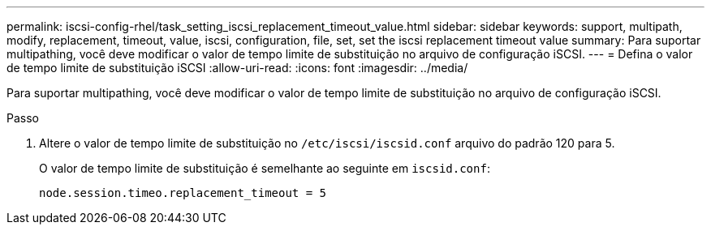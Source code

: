 ---
permalink: iscsi-config-rhel/task_setting_iscsi_replacement_timeout_value.html 
sidebar: sidebar 
keywords: support, multipath, modify, replacement, timeout, value, iscsi, configuration, file, set, set the iscsi replacement timeout value 
summary: Para suportar multipathing, você deve modificar o valor de tempo limite de substituição no arquivo de configuração iSCSI. 
---
= Defina o valor de tempo limite de substituição iSCSI
:allow-uri-read: 
:icons: font
:imagesdir: ../media/


[role="lead"]
Para suportar multipathing, você deve modificar o valor de tempo limite de substituição no arquivo de configuração iSCSI.

.Passo
. Altere o valor de tempo limite de substituição no `/etc/iscsi/iscsid.conf` arquivo do padrão 120 para 5.
+
O valor de tempo limite de substituição é semelhante ao seguinte em `iscsid.conf`:

+
[listing]
----
node.session.timeo.replacement_timeout = 5
----

